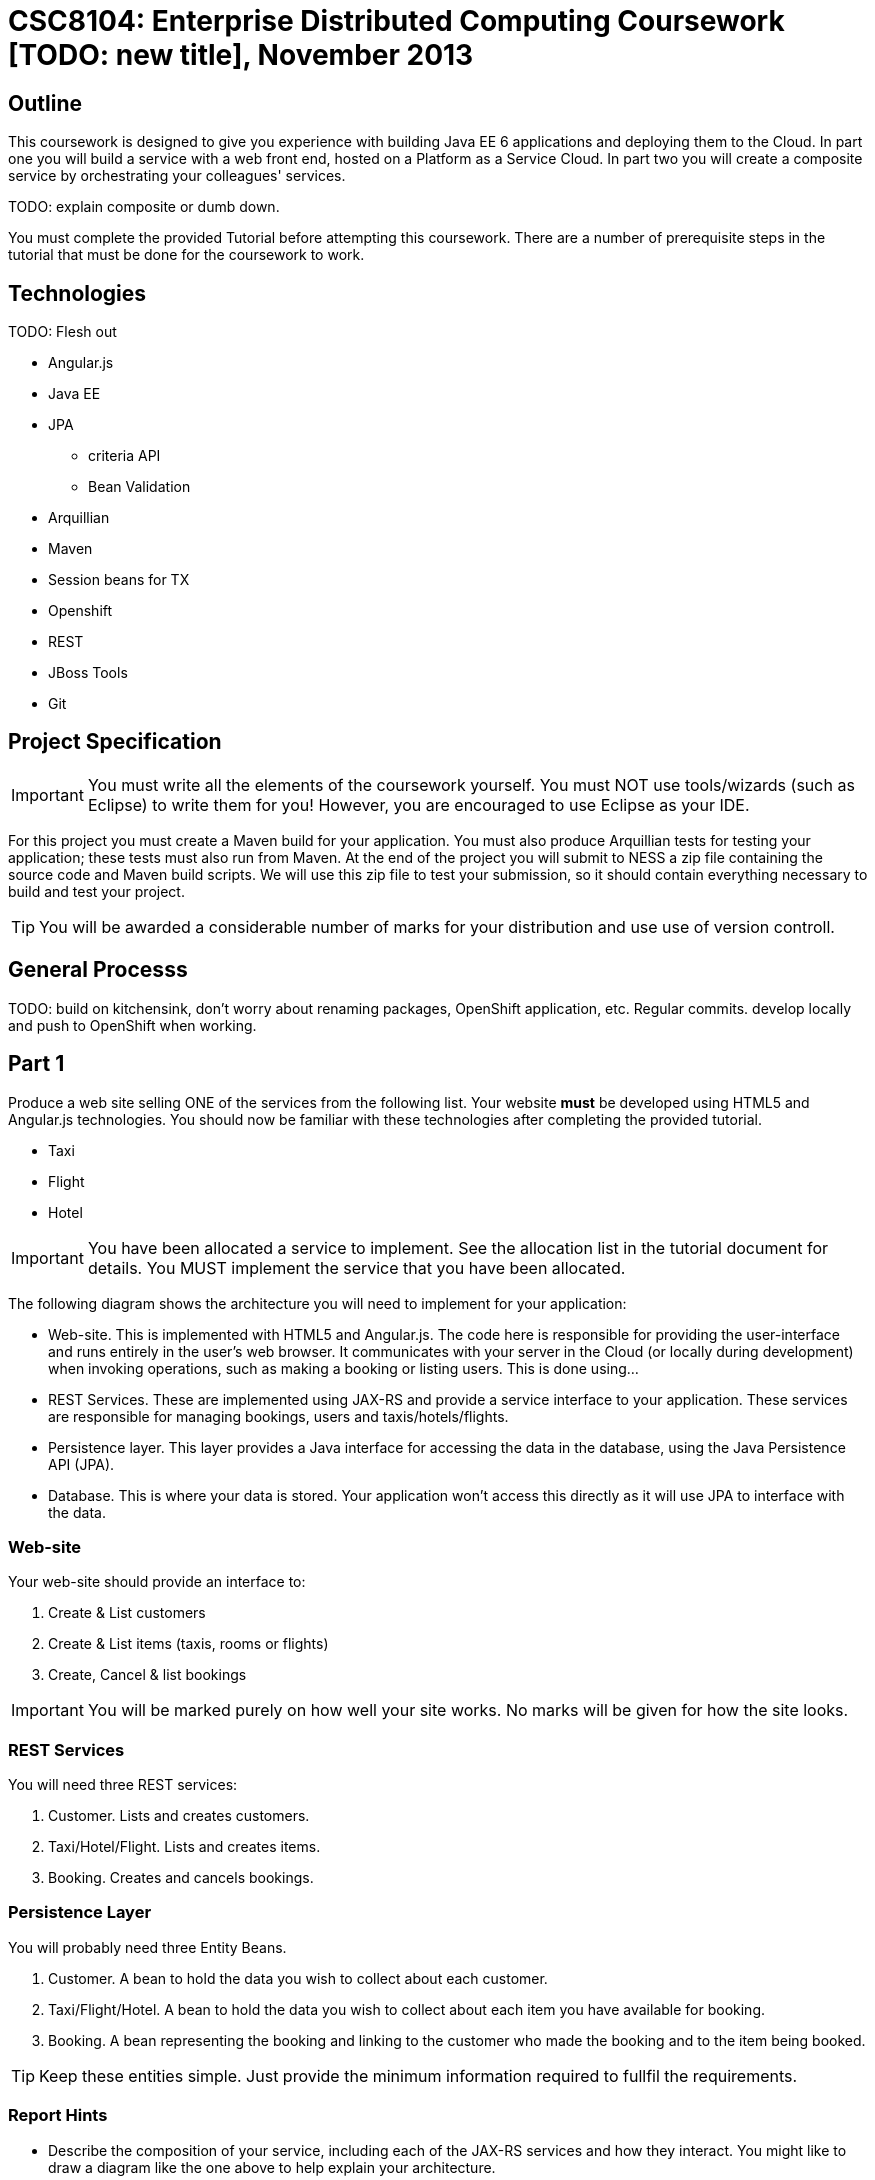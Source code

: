 = CSC8104: Enterprise Distributed Computing Coursework [TODO: new title], November 2013

== Outline
This coursework is designed to give you experience with building Java EE 6 applications and deploying them to the Cloud. In part one you will build a service with a web front end, hosted on a Platform as a Service Cloud. In part two you will create a composite service by orchestrating your colleagues' services.

TODO: explain composite or dumb down.

You must complete the provided Tutorial before attempting this coursework. There are a number of prerequisite steps in the tutorial that must be done for the coursework to work.

== Technologies
TODO: Flesh out

* Angular.js
* Java EE
* JPA
** criteria API
** Bean Validation
* Arquillian
* Maven
* Session beans for TX
* Openshift
* REST
* JBoss Tools
* Git

== Project Specification

IMPORTANT: You must write all the elements of the coursework yourself. You must NOT use tools/wizards (such as Eclipse) to write them for you! However, you are encouraged to use Eclipse as your IDE. 

For this project you must create a Maven build for your application. You must also produce Arquillian tests for testing your application; these tests must also run from Maven. At the end of the project you will submit to NESS a zip file containing the source code and Maven build scripts. We will use this zip file to test your submission, so it should contain everything necessary to build and test your project. 

TIP: You will be awarded a considerable number of marks for your distribution and use use of version controll.

== General Processs
TODO: build on kitchensink, don't worry about renaming packages, OpenShift application, etc. Regular commits. develop locally and push to OpenShift when working.

== Part 1 

Produce a web site selling ONE of the services from the following list. Your website *must* be developed using HTML5 and Angular.js technologies. You should now be familiar with these technologies after completing the provided tutorial.

* Taxi 
* Flight 
* Hotel 

IMPORTANT: You have been allocated a service to implement. See the allocation list in the tutorial document for details. You MUST implement the service that you have been allocated. 

The following diagram shows the architecture you will need to implement for your application:

[TODO: insert architecture diagram]

* Web-site. This is implemented with HTML5 and Angular.js. The code here is responsible for providing the user-interface and runs entirely in the user's web browser. It communicates with your server in the Cloud (or locally during development) when invoking operations, such as making a booking or listing users. This is done using...
* REST Services. These are implemented using JAX-RS and provide a service interface to your application. These services are responsible for managing bookings, users and taxis/hotels/flights. 
* Persistence layer. This layer provides a Java interface for accessing the data in the database, using the Java Persistence API (JPA).
* Database. This is where your data is stored. Your application won't access this directly as it will use JPA to interface with the data. 


=== Web-site
Your web-site should provide an interface to:

1. Create & List customers
2. Create & List items (taxis, rooms or flights)
3. Create, Cancel & list bookings

IMPORTANT: You will be marked purely on how well your site works. No marks will be given for how the site looks.

=== REST Services
You will need three REST services:

1. Customer. Lists and creates customers.
2. Taxi/Hotel/Flight. Lists and creates items.
3. Booking. Creates and cancels bookings.

=== Persistence Layer
You will probably need three Entity Beans.

1. Customer. A bean to hold the data you wish to collect about each customer.
2. Taxi/Flight/Hotel. A bean to hold the data you wish to collect about each item you have available for booking.
3. Booking. A bean representing the booking and linking to the customer who made the booking and to the item being booked.

TIP: Keep these entities simple. Just provide the minimum information required to fullfil the requirements. 

=== Report Hints
* Describe the composition of your service, including each of the JAX-RS services and how they interact. You might like to draw a diagram like the one above to help explain your architecture.

== Part 2
You will now need to integrate three services into a simple travel agent application; which you will update your web site to support. You will use your own service and two other services provided by your colleagues.
The services you need to integrate are: 

* 1 x Hotel service 
* 1 x Taxi services 
* 1 x Flight service 

You must ensure that either every part of a booking is made, or no parts of the booking are made. Remember, each part of the booking can be cancelled using the provided cancel operation. For example, the user would not want to book a flight, if they didn't have somewhere to stay at the destination.
You should provide a mechanism that allows a booking to fail. For example, you could fail a booking if the date is too far in the future. This will allow you to easily control which booking fails and which succeeds. You should then be able to set up a scenario where the first two bookings succeed and the remaining booking fails. Your web application should detect this failure and cancel the previous bookings that succeeded.

IMPORTANT: It is very important that the user does not end up with a partial booking. Otherwise they may end up paying for a flight, without having a hotel to stay in.

[TODO: insert diagram here]
 
The diagram above shows the type of interaction that you should have achieved by completing part 2.

TIP: You may find that you are ready to use your colleagues’ services before they are ready to make them available. If this happens then you can temporarily use your own service three times and then switch to your colleagues’ services when they become available.

TIP: You may also find it hard to utilize the exact service types specified above, due to the progress of your colleagues. In this case you may duplicate the service types; for example, two Taxi services and one Flight service. However, you must make sure that the two services you select are offered by two different colleagues!

=== Report Hints
* What problems did you have utilising your colleagues’ services? How would these problems be exacerbated had the producers of these services not been in the same room?
* What problems did you have offering your service to your colleagues?

=== Part 3
TODO

== Finally
Demonstrators will be available in your cluster rooms during all practical sessions. You should go and see them if you are having any difficulties. This includes understanding what you have to do. 

You must be able to demonstrate each part of this project to the Course Demonstrators. Then the code must be submitted via the coursework submission system (NESS). As stated above, we must be able to build and test your submission using your Maven build. 

Also submit a short report via NESS (roughly two pages) summarising the work you carried out on this project, and your assessment of how much you managed to achieve. We have provided a list of things you should cover in your report in the "Report Hints" sections of this document.


